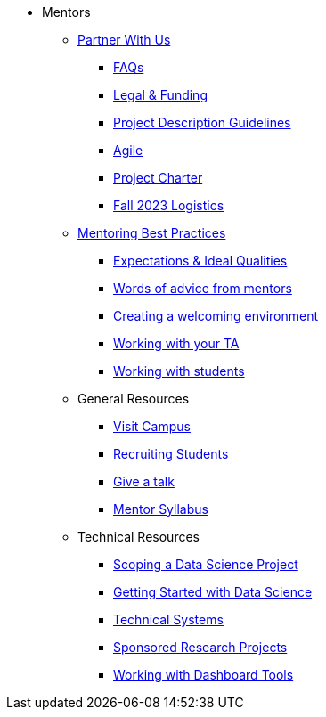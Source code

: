 * Mentors
** xref:partner.adoc[Partner With Us]
*** xref:faq.adoc[FAQs]
*** xref:legal.adoc[Legal & Funding]
*** xref:project_descriptions.adoc[Project Description Guidelines]
*** xref:agile.adoc[Agile]
*** xref:projectcharter.adoc[Project Charter]
*** xref:semester_logistics.adoc[Fall 2023 Logistics]
//** xref:summerchecklist.adoc[Summer Checklist]

** xref:mentoringbestpractices.adoc[Mentoring Best Practices]
**** xref:qualities.adoc[Expectations & Ideal Qualities]
**** xref:tips.adoc[Words of advice from mentors]
**** xref:environment.adoc[Creating a welcoming environment]
**** xref:tas.adoc[Working with your TA]
**** xref:students.adoc[Working with students]

** General Resources
*** xref:visit.adoc[Visit Campus]
*** xref:recruiting.adoc[Recruiting Students]
*** xref:presentations.adoc[Give a talk]
*** xref:mentorsyllabus.adoc[Mentor Syllabus]

** Technical Resources
*** xref:data-science-project.adoc[Scoping a Data Science Project]
*** xref:data-science-guide.adoc[Getting Started with Data Science]
*** xref:technicalresources.adoc[Technical Systems]
*** xref:data-science-sponsored-research.adoc[Sponsored Research Projects]
*** xref:dashboard-tools.adoc[Working with Dashboard Tools]

// ** AY 2022-23
// *** xref:announcements.adoc[Announcements]
// *** xref:symposium.adoc[Symposium]

// under training: **** xref:success.adoc[Getting the most out of your team]
